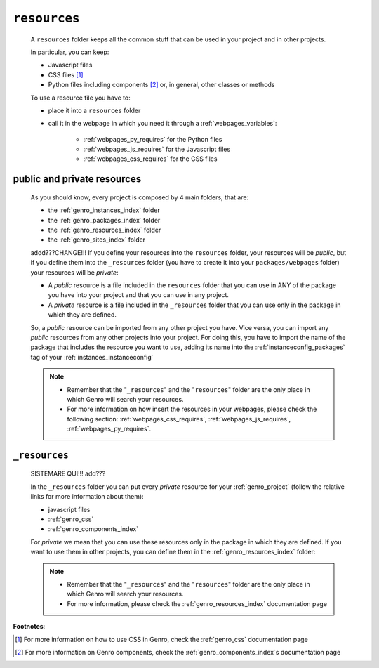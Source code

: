 .. _genro_resources_index:

=============
``resources``
=============

    A ``resources`` folder keeps all the common stuff that can be used in your project
    and in other projects.
    
    In particular, you can keep:
    
    * Javascript files
    * CSS files [#]_
    * Python files including components [#]_ or, in general, other classes or methods
    
    To use a resource file you have to:
    
    * place it into a ``resources`` folder
    * call it in the webpage in which you need it through a :ref:`webpages_variables`:
        
        * :ref:`webpages_py_requires` for the Python files
        * :ref:`webpages_js_requires` for the Javascript files
        * :ref:`webpages_css_requires` for the CSS files
    
.. _resources_public_private:

public and private resources
============================
    
    As you should know, every project is composed by 4 main folders, that are:
    
    * the :ref:`genro_instances_index` folder
    * the :ref:`genro_packages_index` folder
    * the :ref:`genro_resources_index` folder
    * the :ref:`genro_sites_index` folder
    
    addd???CHANGE!!! If you define your resources into the ``resources`` folder, your resources will be
    *public*, but if you define them into the ``_resources`` folder (you have to create
    it into your ``packages/webpages`` folder) your resources will be *private*:
    
    .. image:: ../../images/structure/structure-resources.png
    
    * A *public* resource is a file included in the ``resources`` folder that you can use
      in ANY of the package you have into your project and that you can use in any project.
    * A *private* resource is a file included in the ``_resources`` folder that you can
      use only in the package in which they are defined.
    
    So, a *public* resource can be imported from any other project you have. Vice versa, you
    can import any *public* resources from any other projects into your project.
    For doing this, you have to import the name of the package that includes the resource
    you want to use, adding its name into the :ref:`instanceconfig_packages` tag of your
    :ref:`instances_instanceconfig`
    
    .. note::
    
             * Remember that the "``_resources``" and the "``resources``" folder
               are the only place in which Genro will search your resources.
             * For more information on how insert the resources in your webpages,
               please check the following section: :ref:`webpages_css_requires`,
               :ref:`webpages_js_requires`, :ref:`webpages_py_requires`.
               
.. _genro_resources_index:

``_resources``
==============

    SISTEMARE QUI!!! add???

    In the ``_resources`` folder you can put every *private* resource for your
    :ref:`genro_project` (follow the relative links for more information about them):
    
    * javascript files
    * :ref:`genro_css`
    * :ref:`genro_components_index`
    
    For *private* we mean that you can use these resources only in the package in which they are
    defined. If you want to use them in other projects, you can define them in the
    :ref:`genro_resources_index` folder:
    
    .. note::
    
             * Remember that the "``_resources``" and the "``resources``" folder are the only place
               in which Genro will search your resources.
             * For more information, please check the :ref:`genro_resources_index` documentation page
               
**Footnotes**:

.. [#] For more information on how to use CSS in Genro, check the :ref:`genro_css` documentation page
.. [#] For more information on Genro components, check the :ref:`genro_components_index`\s documentation page